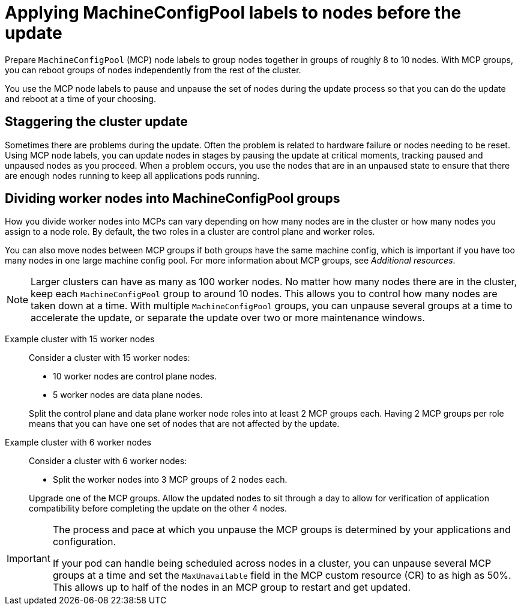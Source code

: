 // Module included in the following assemblies:
//
// * edge_computing/day_2_core_cnf_clusters/updating/update-ocp-update-prep.adoc

:_mod-docs-content-type: PROCEDURE
[id="update-applying-mcp-labels-to-nodes-before-the-update_{context}"]
= Applying MachineConfigPool labels to nodes before the update

Prepare `MachineConfigPool` (MCP) node labels to group nodes together in groups of roughly 8 to 10 nodes.
With MCP groups, you can reboot groups of nodes independently from the rest of the cluster.

You use the MCP node labels to pause and unpause the set of nodes during the update process so that you can do the update and reboot at a time of your choosing.

[id="update-staggering-the-cluster-update_{context}"]
== Staggering the cluster update

Sometimes there are problems during the update.
Often the problem is related to hardware failure or nodes needing to be reset.
Using MCP node labels, you can update nodes in stages by pausing the update at critical moments, tracking paused and unpaused nodes as you proceed.
When a problem occurs, you use the nodes that are in an unpaused state to ensure that there are enough nodes running to keep all applications pods running.

[id="update-dividing-worker-nodes-into-mcp-groups_{context}"]
== Dividing worker nodes into MachineConfigPool groups

How you divide worker nodes into MCPs can vary depending on how many nodes are in the cluster or how many nodes you assign to a node role.
By default, the two roles in a cluster are control plane and worker roles.

You can also move nodes between MCP groups if both groups have the same machine config, which is important if you have too many nodes in one large machine config pool. For more information about MCP groups, see _Additional resources_.

[NOTE]
====
Larger clusters can have as many as 100 worker nodes.
No matter how many nodes there are in the cluster, keep each `MachineConfigPool` group to around 10 nodes.
This allows you to control how many nodes are taken down at a time.
With multiple `MachineConfigPool` groups, you can unpause several groups at a time to accelerate the update, or separate the update over two or more maintenance windows.
====

Example cluster with 15 worker nodes::
Consider a cluster with 15 worker nodes:

* 10 worker nodes are control plane nodes.
* 5 worker nodes are data plane nodes.

+
Split the control plane and data plane worker node roles into at least 2 MCP groups each.
Having 2 MCP groups per role means that you can have one set of nodes that are not affected by the update.

Example cluster with 6 worker nodes::
Consider a cluster with 6 worker nodes:

* Split the worker nodes into 3 MCP groups of 2 nodes each.

+
Upgrade one of the MCP groups.
Allow the updated nodes to sit through a day to allow for verification of application compatibility before completing the update on the other 4 nodes.

[IMPORTANT]
====
The process and pace at which you unpause the MCP groups is determined by your applications and configuration.

If your pod can handle being scheduled across nodes in a cluster, you can unpause several MCP groups at a time and set the `MaxUnavailable` field in the MCP custom resource (CR) to as high as 50%. This allows up to half of the nodes in an MCP group to restart and get updated.
====

